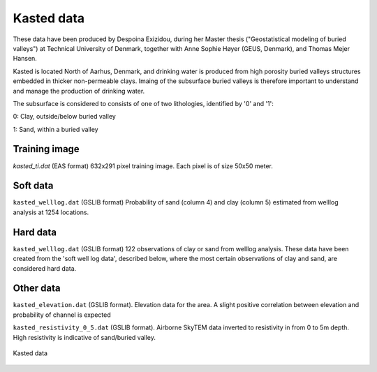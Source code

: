 ########### 
Kasted data
###########

These data have been produced by Despoina Exizidou, during her Master thesis ("Geostatistical modeling of buried valleys") at Technical University of Denmark, together with
Anne Sophie Høyer (GEUS, Denmark), and Thomas Mejer Hansen.

Kasted is located North of Aarhus, Denmark, and drinking water is produced from high porosity buried valleys structures embedded in thicker non-permeable clays. Imaing of the subsurface buried valleys is therefore important to understand and manage the production of drinking water.

The subsurface is considered to consists of one of two lithologies, identified by '0' and '1':

0: Clay, outside/below buried valley

1: Sand, within a buried valley 



Training image
##############

`kasted_ti.dat` (EAS format) 632x291 pixel training image. Each pixel is of size 50x50 meter.


Soft data
#########

``kasted_welllog.dat`` (GSLIB format) Probability of sand (column 4) and clay (column 5) estimated from welllog analysis at 1254 locations.


Hard data
#########
``kasted_welllog.dat`` (GSLIB format) 122 observations of clay or sand from welllog analysis. These data have been created from the 'soft well log data', described below, where the most certain observations of clay and sand, are considered hard data.  


Other data
##########

``kasted_elevation.dat`` (GSLIB format). Elevation data for the area. A slight positive correlation between elevation and probability of channel is expected


``kasted_resistivity_0_5.dat`` (GSLIB format). Airborne SkyTEM data inverted to resistivity in from 0 to 5m depth. High resistivity is indicative of sand/buried valley.



.. figure:: kasted_data.png
    :width: 200px
    :align: center
    :height: 100px
    :alt: alternate text
    :figclass: align-center

    Kasted data

    
